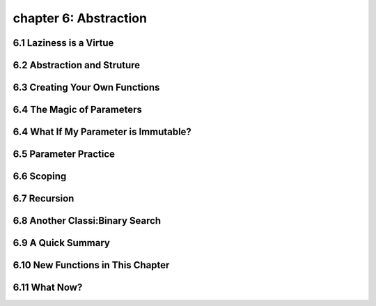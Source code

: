 chapter 6: Abstraction
=======================


6.1 Laziness is a Virtue
---------------------------


6.2 Abstraction and Struture
-------------------------------




6.3 Creating Your Own Functions
---------------------------------




6.4 The Magic of Parameters
-----------------------------




6.4 What If My Parameter is Immutable?
-----------------------------------------




6.5 Parameter Practice
-----------------------------





6.6 Scoping
-----------------------------






6.7 Recursion
-----------------------------





6.8 Another Classi:Binary Search
------------------------------------



6.9 A Quick Summary
------------------------------------



6.10 New Functions in This Chapter
------------------------------------

6.11 What Now?
------------------------------------

